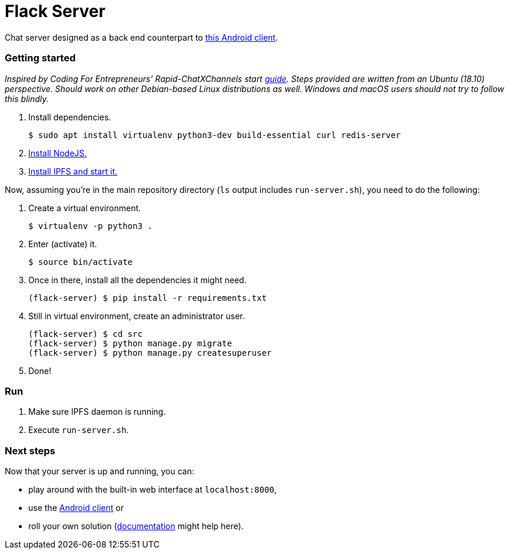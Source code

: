 = Flack Server

Chat server designed as a back end counterpart to
https://github.com/skomaromi/flack-client-android[this Android client].

Getting started
~~~~~~~~~~~~~~~

_Inspired by Coding For Entrepreneurs’ Rapid-ChatXChannels start
https://github.com/codingforentrepreneurs/Rapid-ChatXChannels/blob/master/README.md[guide].
Steps provided are written from an Ubuntu (18.10) perspective. Should
work on other Debian-based Linux distributions as well. Windows and
macOS users should not try to follow this blindly._

1.  Install dependencies.
+
[source,bash]
----
$ sudo apt install virtualenv python3-dev build-essential curl redis-server
----
2.  https://github.com/nodesource/distributions/blob/master/README.md#installation-instructions[Install NodeJS.]
3.  https://github.com/ipfs-shipyard/ipfs-desktop#install[Install IPFS and start it.]

Now, assuming you’re in the main repository directory (`ls` output
includes `run-server.sh`), you need to do the following:

1.  Create a virtual environment.
+
[source,bash]
----
$ virtualenv -p python3 .
----

2.  Enter (activate) it.
+
[source,bash]
----
$ source bin/activate
----

3.  Once in there, install all the dependencies it might need.
+
[source,bash]
----
(flack-server) $ pip install -r requirements.txt
----

4.  Still in virtual environment, create an administrator user.
+
[source,bash]
----
(flack-server) $ cd src
(flack-server) $ python manage.py migrate
(flack-server) $ python manage.py createsuperuser
----

5.  Done!

Run
~~~

1.  Make sure IPFS daemon is running.
2.  Execute `run-server.sh`.

Next steps
~~~~~~~~~~

Now that your server is up and running, you can:

* play around with the built-in web interface at `localhost:8000`,
* use the https://github.com/skomaromi/flack-client-android[Android
client] or
* roll your own solution (link:DOCS.md[documentation] might help here).
